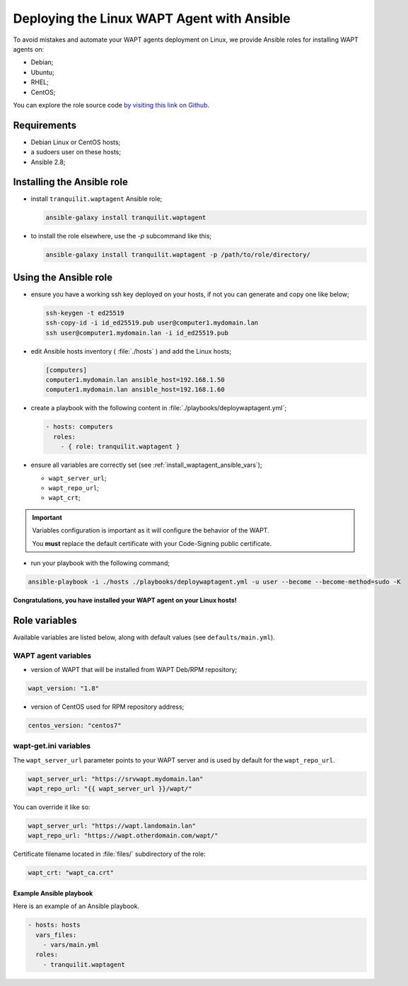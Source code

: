 .. Reminder for header structure:
   Niveau 1: ====================
   Niveau 2: --------------------
   Niveau 3: ++++++++++++++++++++
   Niveau 4: """"""""""""""""""""
   Niveau 5: ^^^^^^^^^^^^^^^^^^^^

.. meta::
  :description: Deploying the Linux WAPT Agent with Ansible
  :keywords: waptagent, linux, deployment, deploy, Ansible, documentation, WAPT

.. _install_waptagent_ansible:

Deploying the Linux WAPT Agent with Ansible
===========================================

To avoid mistakes and automate your WAPT agents deployment on Linux,
we provide Ansible roles for installing WAPT agents on:

* Debian;

* Ubuntu;

* RHEL;

* CentOS;

You can explore the role source code
`by visiting this link on Github <https://github.com/tranquilit/ansible.waptagent>`_.

Requirements
------------

* Debian Linux or CentOS hosts;

* a sudoers user on these hosts;

* Ansible 2.8;

Installing the Ansible role
---------------------------

* install ``tranquilit.waptagent`` Ansible role;

  .. code-block:: bash

    ansible-galaxy install tranquilit.waptagent

* to install the role elsewhere, use the *-p* subcommand like this;

  .. code-block:: bash

    ansible-galaxy install tranquilit.waptagent -p /path/to/role/directory/

Using the Ansible role
----------------------

* ensure you have a working ssh key deployed on your hosts,
  if not you can generate and copy one like below;

  .. code-block:: bash

    ssh-keygen -t ed25519
    ssh-copy-id -i id_ed25519.pub user@computer1.mydomain.lan
    ssh user@computer1.mydomain.lan -i id_ed25519.pub

* edit Ansible hosts inventory ( :file:`./hosts` ) and add the Linux hosts;

  .. code-block:: ini

    [computers]
    computer1.mydomain.lan ansible_host=192.168.1.50
    computer1.mydomain.lan ansible_host=192.168.1.60

* create a playbook with the following content
  in :file:`./playbooks/deploywaptagent.yml`;

  .. code-block:: yaml

    - hosts: computers
      roles:
        - { role: tranquilit.waptagent }

* ensure all variables are correctly set
  (see :ref:`install_waptagent_ansible_vars`);

  * ``wapt_server_url``;

  * ``wapt_repo_url``;

  * ``wapt_crt``;

.. important::

  Variables configuration is important as it will configure the behavior
  of the WAPT.

  You **must** replace the default certificate with your Code-Signing
  public certificate.

* run your playbook with the following command;

.. code-block:: bash

  ansible-playbook -i ./hosts ./playbooks/deploywaptagent.yml -u user --become --become-method=sudo -K

**Congratulations, you have installed your WAPT agent on your Linux hosts!**

Role variables
--------------

Available variables are listed below, along with default values
(see ``defaults/main.yml``).

WAPT agent variables
++++++++++++++++++++

* version of WAPT that will be installed from WAPT Deb/RPM repository;

.. code-block:: yaml

  wapt_version: "1.8"

* version of CentOS used for RPM repository address;

.. code-block:: yaml

  centos_version: "centos7"

.. _install_waptagent_ansible_vars:

wapt-get.ini variables
++++++++++++++++++++++

The ``wapt_server_url`` parameter points to your WAPT server and is used
by default for the ``wapt_repo_url``.

.. code-block:: yaml

  wapt_server_url: "https://srvwapt.mydomain.lan"
  wapt_repo_url: "{{ wapt_server_url }}/wapt/"

You can override it like so:

.. code-block:: yaml

  wapt_server_url: "https://wapt.landomain.lan"
  wapt_repo_url: "https://wapt.otherdomain.com/wapt/"

Certificate filename located in :file:`files/` subdirectory of the role:

.. code-block:: yaml

  wapt_crt: "wapt_ca.crt"

Example Ansible playbook
""""""""""""""""""""""""

Here is an example of an Ansible playbook.

.. code-block:: yaml

  - hosts: hosts
    vars_files:
      - vars/main.yml
    roles:
      - tranquilit.waptagent
